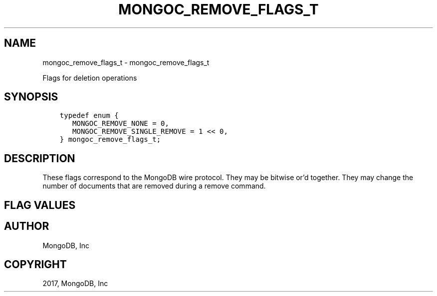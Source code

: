 .\" Man page generated from reStructuredText.
.
.TH "MONGOC_REMOVE_FLAGS_T" "3" "Oct 11, 2017" "1.8.1" "MongoDB C Driver"
.SH NAME
mongoc_remove_flags_t \- mongoc_remove_flags_t
.
.nr rst2man-indent-level 0
.
.de1 rstReportMargin
\\$1 \\n[an-margin]
level \\n[rst2man-indent-level]
level margin: \\n[rst2man-indent\\n[rst2man-indent-level]]
-
\\n[rst2man-indent0]
\\n[rst2man-indent1]
\\n[rst2man-indent2]
..
.de1 INDENT
.\" .rstReportMargin pre:
. RS \\$1
. nr rst2man-indent\\n[rst2man-indent-level] \\n[an-margin]
. nr rst2man-indent-level +1
.\" .rstReportMargin post:
..
.de UNINDENT
. RE
.\" indent \\n[an-margin]
.\" old: \\n[rst2man-indent\\n[rst2man-indent-level]]
.nr rst2man-indent-level -1
.\" new: \\n[rst2man-indent\\n[rst2man-indent-level]]
.in \\n[rst2man-indent\\n[rst2man-indent-level]]u
..
.sp
Flags for deletion operations
.SH SYNOPSIS
.INDENT 0.0
.INDENT 3.5
.sp
.nf
.ft C
typedef enum {
   MONGOC_REMOVE_NONE = 0,
   MONGOC_REMOVE_SINGLE_REMOVE = 1 << 0,
} mongoc_remove_flags_t;
.ft P
.fi
.UNINDENT
.UNINDENT
.SH DESCRIPTION
.sp
These flags correspond to the MongoDB wire protocol. They may be bitwise or’d together. They may change the number of documents that are removed during a remove command.
.SH FLAG VALUES
.TS
center;
|l|l|.
_
T{
MONGOC_REMOVE_NONE
T}	T{
Specify no removal flags. All matching documents will be removed.
T}
_
T{
MONGOC_REMOVE_SINGLE_REMOVE
T}	T{
Only remove the first matching document from the selector.
T}
_
.TE
.SH AUTHOR
MongoDB, Inc
.SH COPYRIGHT
2017, MongoDB, Inc
.\" Generated by docutils manpage writer.
.
